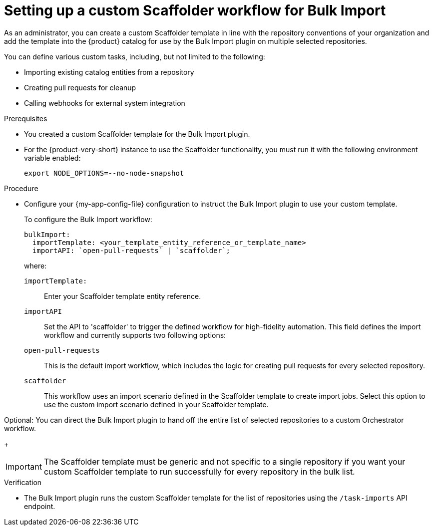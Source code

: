 :_mod-docs-content-type: PROCEDURE

[id="integrating-bulk-import-with-orchestrator-workflows"]
= Setting up a custom Scaffolder workflow for Bulk Import

As an administrator, you can create a custom Scaffolder template in line with the repository conventions of your organization and add the template into the {product} catalog for use by the Bulk Import plugin on multiple selected repositories.

You can define various custom tasks, including, but not limited to the following:

* Importing existing catalog entities from a repository
* Creating pull requests for cleanup
* Calling webhooks for external system integration

.Prerequisites

* You created a custom Scaffolder template for the Bulk Import plugin.

* For the {product-very-short} instance to use the Scaffolder functionality, you must run it with the following environment variable enabled:
+
[source,yaml]
----
export NODE_OPTIONS=--no-node-snapshot
----

.Procedure

* Configure your {my-app-config-file} configuration to instruct the Bulk Import plugin to use your custom template.
+
To configure the Bulk Import workflow:
+
[source,yaml]
----
bulkImport:
  importTemplate: <your_template_entity_reference_or_template_name>
  importAPI: `open-pull-requests` | `scaffolder`;
----
+
where:

`importTemplate:`::
Enter your Scaffolder template entity reference.

`importAPI`::
Set the API to 'scaffolder' to trigger the defined workflow for high-fidelity automation. This field defines the import workflow and currently supports two following options:

`open-pull-requests`:: This is the default import workflow, which includes the logic for creating pull requests for every selected repository.

`scaffolder`:: This workflow uses an import scenario defined in the Scaffolder template to create import jobs. Select this option to use the custom import scenario defined in your Scaffolder template.

Optional: You can direct the Bulk Import plugin to hand off the entire list of selected repositories to a custom Orchestrator workflow.
+
[IMPORTANT]
====
The Scaffolder template must be generic and not specific to a single repository if you want your custom Scaffolder template to run successfully for every repository in the bulk list.
====

.Verification

* The Bulk Import plugin runs the custom Scaffolder template for the list of repositories using the `/task-imports` API endpoint.